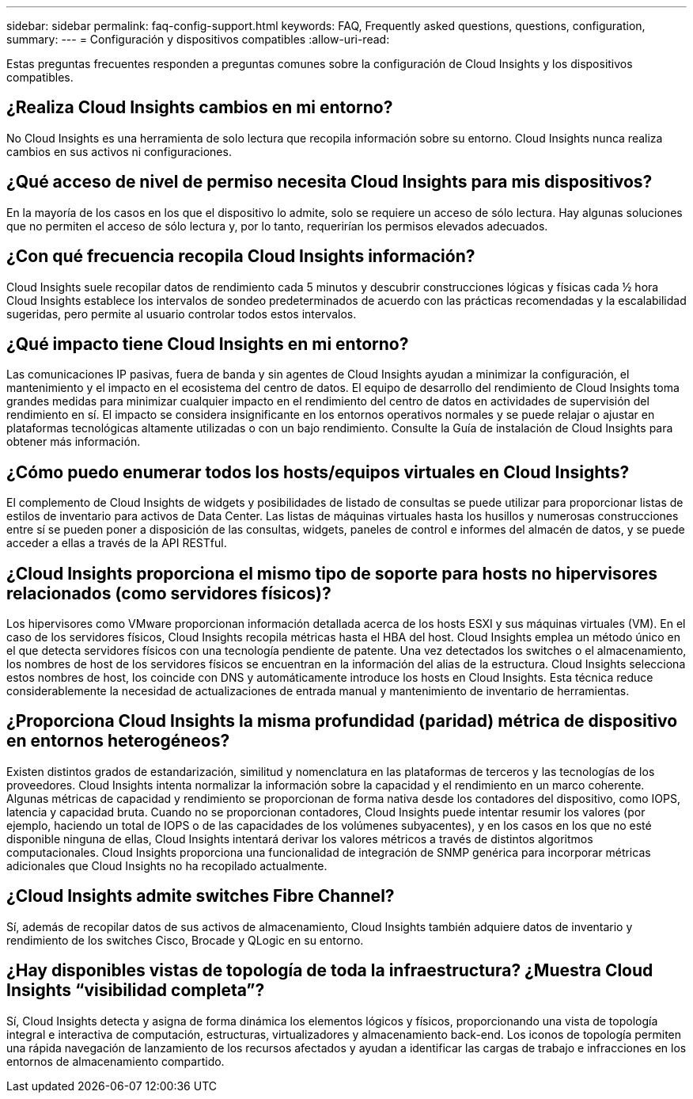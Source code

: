 ---
sidebar: sidebar 
permalink: faq-config-support.html 
keywords: FAQ, Frequently asked questions, questions, configuration, 
summary:  
---
= Configuración y dispositivos compatibles
:allow-uri-read: 


[role="lead"]
Estas preguntas frecuentes responden a preguntas comunes sobre la configuración de Cloud Insights y los dispositivos compatibles.



== ¿Realiza Cloud Insights cambios en mi entorno?

No Cloud Insights es una herramienta de solo lectura que recopila información sobre su entorno. Cloud Insights nunca realiza cambios en sus activos ni configuraciones.



== ¿Qué acceso de nivel de permiso necesita Cloud Insights para mis dispositivos?

En la mayoría de los casos en los que el dispositivo lo admite, solo se requiere un acceso de sólo lectura. Hay algunas soluciones que no permiten el acceso de sólo lectura y, por lo tanto, requerirían los permisos elevados adecuados.



== ¿Con qué frecuencia recopila Cloud Insights información?

Cloud Insights suele recopilar datos de rendimiento cada 5 minutos y descubrir construcciones lógicas y físicas cada ½ hora Cloud Insights establece los intervalos de sondeo predeterminados de acuerdo con las prácticas recomendadas y la escalabilidad sugeridas, pero permite al usuario controlar todos estos intervalos.



== ¿Qué impacto tiene Cloud Insights en mi entorno?

Las comunicaciones IP pasivas, fuera de banda y sin agentes de Cloud Insights ayudan a minimizar la configuración, el mantenimiento y el impacto en el ecosistema del centro de datos. El equipo de desarrollo del rendimiento de Cloud Insights toma grandes medidas para minimizar cualquier impacto en el rendimiento del centro de datos en actividades de supervisión del rendimiento en sí. El impacto se considera insignificante en los entornos operativos normales y se puede relajar o ajustar en plataformas tecnológicas altamente utilizadas o con un bajo rendimiento. Consulte la Guía de instalación de Cloud Insights para obtener más información.



== ¿Cómo puedo enumerar todos los hosts/equipos virtuales en Cloud Insights?

El complemento de Cloud Insights de widgets y posibilidades de listado de consultas se puede utilizar para proporcionar listas de estilos de inventario para activos de Data Center. Las listas de máquinas virtuales hasta los husillos y numerosas construcciones entre sí se pueden poner a disposición de las consultas, widgets, paneles de control e informes del almacén de datos, y se puede acceder a ellas a través de la API RESTful.



== ¿Cloud Insights proporciona el mismo tipo de soporte para hosts no hipervisores relacionados (como servidores físicos)?

Los hipervisores como VMware proporcionan información detallada acerca de los hosts ESXI y sus máquinas virtuales (VM). En el caso de los servidores físicos, Cloud Insights recopila métricas hasta el HBA del host. Cloud Insights emplea un método único en el que detecta servidores físicos con una tecnología pendiente de patente. Una vez detectados los switches o el almacenamiento, los nombres de host de los servidores físicos se encuentran en la información del alias de la estructura. Cloud Insights selecciona estos nombres de host, los coincide con DNS y automáticamente introduce los hosts en Cloud Insights. Esta técnica reduce considerablemente la necesidad de actualizaciones de entrada manual y mantenimiento de inventario de herramientas.



== ¿Proporciona Cloud Insights la misma profundidad (paridad) métrica de dispositivo en entornos heterogéneos?

Existen distintos grados de estandarización, similitud y nomenclatura en las plataformas de terceros y las tecnologías de los proveedores. Cloud Insights intenta normalizar la información sobre la capacidad y el rendimiento en un marco coherente. Algunas métricas de capacidad y rendimiento se proporcionan de forma nativa desde los contadores del dispositivo, como IOPS, latencia y capacidad bruta. Cuando no se proporcionan contadores, Cloud Insights puede intentar resumir los valores (por ejemplo, haciendo un total de IOPS o de las capacidades de los volúmenes subyacentes), y en los casos en los que no esté disponible ninguna de ellas, Cloud Insights intentará derivar los valores métricos a través de distintos algoritmos computacionales. Cloud Insights proporciona una funcionalidad de integración de SNMP genérica para incorporar métricas adicionales que Cloud Insights no ha recopilado actualmente.



== ¿Cloud Insights admite switches Fibre Channel?

Sí, además de recopilar datos de sus activos de almacenamiento, Cloud Insights también adquiere datos de inventario y rendimiento de los switches Cisco, Brocade y QLogic en su entorno.



== ¿Hay disponibles vistas de topología de toda la infraestructura? ¿Muestra Cloud Insights “visibilidad completa”?

Sí, Cloud Insights detecta y asigna de forma dinámica los elementos lógicos y físicos, proporcionando una vista de topología integral e interactiva de computación, estructuras, virtualizadores y almacenamiento back-end. Los iconos de topología permiten una rápida navegación de lanzamiento de los recursos afectados y ayudan a identificar las cargas de trabajo e infracciones en los entornos de almacenamiento compartido.
